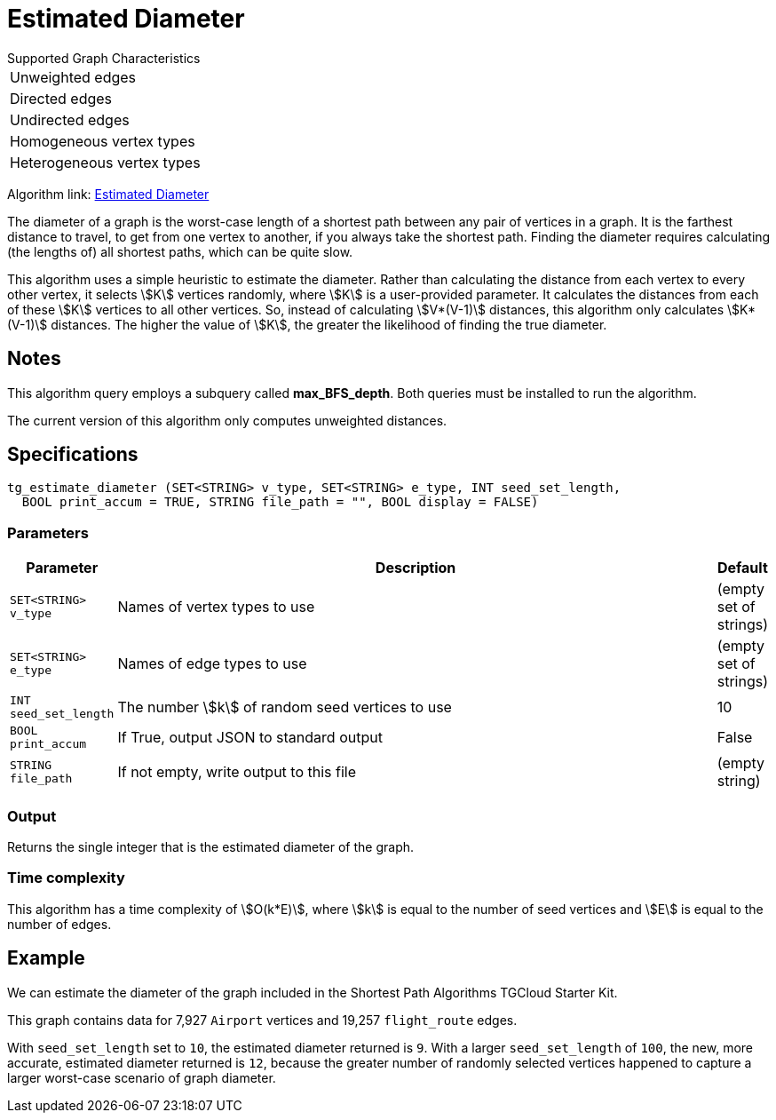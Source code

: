 = Estimated Diameter

.Supported Graph Characteristics
****
[cols='1']
|===
^|Unweighted edges
^|Directed edges
^|Undirected edges
^|Homogeneous vertex types
^|Heterogeneous vertex types
|===

Algorithm link: link:https://github.com/tigergraph/gsql-graph-algorithms/tree/master/algorithms/Path/estimated_diameter[Estimated Diameter]

****

The diameter of a graph is the worst-case length of a shortest path between any pair of vertices in a graph. It is the farthest distance to travel, to get from one vertex to another, if you always take the shortest path. Finding the diameter requires calculating (the lengths of) all shortest paths, which can be quite slow.

This algorithm uses a simple heuristic to estimate the diameter.
Rather than calculating the distance from each vertex to every other vertex, it selects stem:[K] vertices randomly, where stem:[K] is a user-provided parameter.
It calculates the distances from each of these stem:[K] vertices to all other vertices.
So, instead of calculating stem:[V*(V-1)] distances, this algorithm only calculates stem:[K*(V-1)] distances.
The higher the value of stem:[K], the greater the likelihood of finding the true diameter.

== Notes
This algorithm query employs a subquery called *max_BFS_depth*.
Both queries must be installed to run the algorithm.

The current version of this algorithm only computes unweighted distances.

== Specifications

[source.wrap,gsql]
----
tg_estimate_diameter (SET<STRING> v_type, SET<STRING> e_type, INT seed_set_length,
  BOOL print_accum = TRUE, STRING file_path = "", BOOL display = FALSE)
----

=== Parameters

[cols="0,1,0",options="header",]
|===
|*Parameter* |Description |Default


|`+SET<STRING> v_type+`
|Names of vertex types to use
|(empty set of strings)

|`+SET<STRING> e_type+`
|Names of edge types to use
|(empty set of strings)

|`INT seed_set_length`
|The number stem:[k] of random seed vertices to use
|10

|`BOOL print_accum`
|If True, output JSON to standard output
|False

|`STRING file_path`
|If not empty, write output to this file
|(empty string)
|===

=== Output

Returns the single integer that is the estimated diameter of the graph.

=== Time complexity

This algorithm has a time complexity of stem:[O(k*E)], where stem:[k] is equal to the number of seed vertices and stem:[E] is equal to the number of edges.


== Example

We can estimate the diameter of the graph included in the Shortest Path Algorithms TGCloud Starter Kit.

This graph contains data for 7,927 `Airport` vertices and 19,257 `flight_route` edges.

With `seed_set_length` set to `10`, the estimated diameter returned is `9`.
With a larger `seed_set_length` of `100`, the new, more accurate, estimated diameter returned is `12`,
because the greater number of randomly selected vertices happened to capture a larger worst-case scenario of graph diameter.